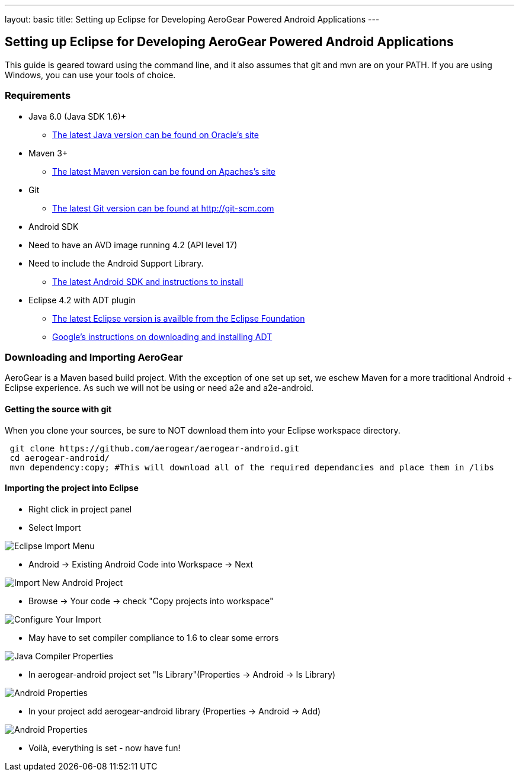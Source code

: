 ---
layout: basic
title: Setting up Eclipse for Developing AeroGear Powered Android Applications 
---

== Setting up Eclipse for Developing AeroGear Powered Android Applications 

This guide is geared toward using the command line, and it also assumes that git and mvn are on your PATH.  If you are using Windows, you can use your tools of choice.

=== Requirements

* Java 6.0 (Java SDK 1.6)+
** link:http://www.oracle.com/technetwork/java/javase/downloads/index.html[The latest Java version can be found on Oracle's site]
* Maven 3+
** link:http://maven.apache.org/download.html[The latest Maven version can be found on Apaches's site]
* Git
** link:http://git-scm.com/downloads[The latest Git version can be found at http://git-scm.com]
* Android SDK
* Need to have an AVD image running 4.2 (API level 17)
* Need to include the Android Support Library.
** link:http://developer.android.com/sdk/index.html[The latest Android SDK and instructions to install]
* Eclipse 4.2 with ADT plugin
** link:http://www.eclipse.org/downloads/[The latest Eclipse version is availble from the Eclipse Foundation]
** link:http://developer.android.com/tools/sdk/eclipse-adt.html[Google's instructions on downloading and installing ADT]

=== Downloading and Importing AeroGear

AeroGear is a Maven based build project.  With the exception of one set up set, we eschew Maven for a more traditional Android + Eclipse experience.  As such we will not be using or need a2e and a2e-android.

==== Getting the source with git
When you clone your sources, be sure to NOT download them into your Eclipse workspace directory.

[source,bash]
----
 git clone https://github.com/aerogear/aerogear-android.git
 cd aerogear-android/
 mvn dependency:copy; #This will download all of the required dependancies and place them in /libs
----

==== Importing the project into Eclipse

* Right click in project panel 

* Select Import 

image:img/android_eclipse_import_001.png[Eclipse Import Menu]

* Android -> Existing Android Code into Workspace -> Next

image:img/android_eclipse_import_002.png[Import New Android Project]

* Browse -> Your code -> check "Copy projects into workspace" 

image:img/android_eclipse_import_003.png[Configure Your Import]

* May have to set compiler compliance to 1.6 to clear some errors

image:img/android_eclipse_import_004.png[Java Compiler Properties]

* In aerogear-android project set "Is Library"(Properties -> Android -> Is Library)

image:img/android_eclipse_import_005.png[Android Properties]

* In your project add aerogear-android library (Properties -> Android -> Add)

image:img/android_eclipse_import_006.png[Android Properties]

* Voilà, everything is set - now have fun!	